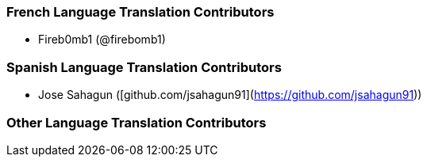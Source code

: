 === French Language Translation Contributors

* Fireb0mb1 (@firebomb1)

=== Spanish Language Translation Contributors

* Jose Sahagun ([github.com/jsahagun91](https://github.com/jsahagun91))

=== Other Language Translation Contributors
